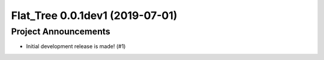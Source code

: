 Flat_Tree 0.0.1dev1 (2019-07-01)
================================

Project Announcements
---------------------

- Initial development release is made! (#1)
